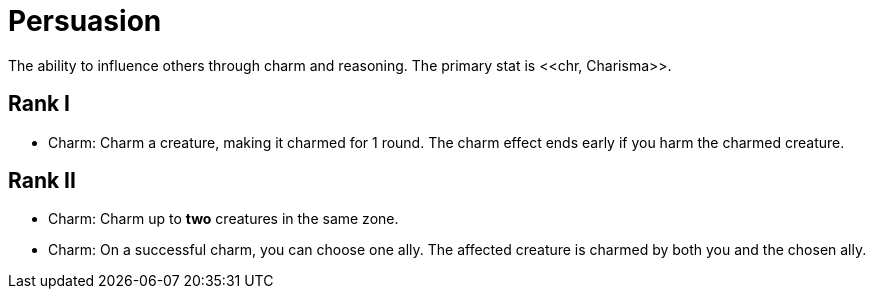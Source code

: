 = Persuasion
The ability to influence others through charm and reasoning. The primary stat is <<chr, Charisma>>.

== Rank I
- [[charm]]Charm: Charm a creature, making it charmed for 1 round. The charm effect ends early if you  harm the charmed creature.

== Rank II
- Charm: Charm up to *two* creatures in the same zone.
- Charm: On a successful charm, you can choose one ally. The affected creature is charmed by both you and the chosen ally.
